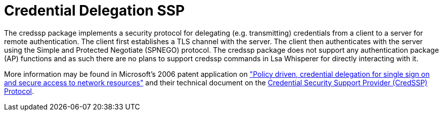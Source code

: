 = Credential Delegation SSP

The credssp package implements a security protocol for delegating (e.g. transmitting) credentials from a client to a server for remote authentication.
The client first establishes a TLS channel with the server.
The client then authenticates with the server using the Simple and Protected Negotiate (SPNEGO) protocol.
The credssp package does not support any authentication package (AP) functions and as such there are no plans to support credssp commands in Lsa Whisperer for directly interacting with it.

More information may be found in Microsoft's 2006 patent application on https://patents.google.com/patent/US7913084["Policy driven, credential delegation for single sign on and secure access to network resources"] and their technical document on the https://learn.microsoft.com/en-us/openspecs/windows_protocols/ms-cssp/85f57821-40bb-46aa-bfcb-ba9590b8fc30[Credential Security Support Provider (CredSSP) Protocol].
